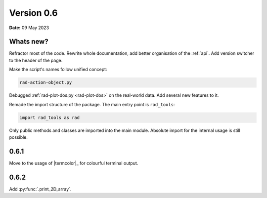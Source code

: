 .. _release-notes_0.6:

***********
Version 0.6
***********

**Date:** 09 May 2023

Whats new?
----------

Refractor most of the code. Rewrite whole documentation,
add better organisation of the :ref:`api`. 
Add version switcher to the header of the page.

Make the script's names follow unified concept:

.. code-block:: console

    rad-action-object.py

Debugged :ref:`rad-plot-dos.py <rad-plot-dos>` on the real-world data. 
Add several new features to it.

Remade the import structure of the package. 
The main entry point is ``rad_tools``:

.. code-block:: console

    import rad_tools as rad

Only public methods and classes are imported into the main module.
Absolute import for the internal usage is still possible.

0.6.1
-----
Move to the usage of |termcolor|_ for colourful terminal output.

0.6.2
-----
Add :py:func:`.print_2D_array`. 
